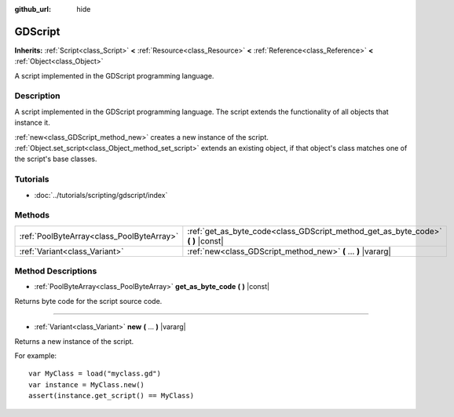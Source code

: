 :github_url: hide

.. Generated automatically by doc/tools/make_rst.py in Godot's source tree.
.. DO NOT EDIT THIS FILE, but the GDScript.xml source instead.
.. The source is found in doc/classes or modules/<name>/doc_classes.

.. _class_GDScript:

GDScript
========

**Inherits:** :ref:`Script<class_Script>` **<** :ref:`Resource<class_Resource>` **<** :ref:`Reference<class_Reference>` **<** :ref:`Object<class_Object>`

A script implemented in the GDScript programming language.

Description
-----------

A script implemented in the GDScript programming language. The script extends the functionality of all objects that instance it.

\ :ref:`new<class_GDScript_method_new>` creates a new instance of the script. :ref:`Object.set_script<class_Object_method_set_script>` extends an existing object, if that object's class matches one of the script's base classes.

Tutorials
---------

- :doc:`../tutorials/scripting/gdscript/index`

Methods
-------

+-------------------------------------------+-------------------------------------------------------------------------------------+
| :ref:`PoolByteArray<class_PoolByteArray>` | :ref:`get_as_byte_code<class_GDScript_method_get_as_byte_code>` **(** **)** |const| |
+-------------------------------------------+-------------------------------------------------------------------------------------+
| :ref:`Variant<class_Variant>`             | :ref:`new<class_GDScript_method_new>` **(** ... **)** |vararg|                      |
+-------------------------------------------+-------------------------------------------------------------------------------------+

Method Descriptions
-------------------

.. _class_GDScript_method_get_as_byte_code:

- :ref:`PoolByteArray<class_PoolByteArray>` **get_as_byte_code** **(** **)** |const|

Returns byte code for the script source code.

----

.. _class_GDScript_method_new:

- :ref:`Variant<class_Variant>` **new** **(** ... **)** |vararg|

Returns a new instance of the script.

For example:

::

    var MyClass = load("myclass.gd")
    var instance = MyClass.new()
    assert(instance.get_script() == MyClass)

.. |virtual| replace:: :abbr:`virtual (This method should typically be overridden by the user to have any effect.)`
.. |const| replace:: :abbr:`const (This method has no side effects. It doesn't modify any of the instance's member variables.)`
.. |vararg| replace:: :abbr:`vararg (This method accepts any number of arguments after the ones described here.)`
